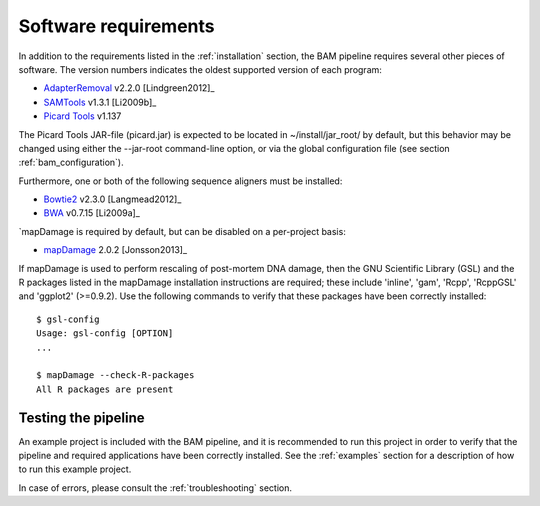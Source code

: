 .. highlight:: Bash
.. _bam_requirements:


Software requirements
=====================

In addition to the requirements listed in the :ref:`installation` section, the BAM pipeline requires several other pieces of software. The version numbers indicates the oldest supported version of each program:

* `AdapterRemoval`_ v2.2.0 [Lindgreen2012]_
* `SAMTools`_ v1.3.1 [Li2009b]_
* `Picard Tools`_ v1.137

The Picard Tools JAR-file (picard.jar) is expected to be located in ~/install/jar_root/ by default, but this behavior may be changed using either the --jar-root command-line option, or via the global configuration file (see section :ref:`bam_configuration`).

Furthermore, one or both of the following sequence aligners must be installed:

* `Bowtie2`_ v2.3.0 [Langmead2012]_
* `BWA`_ v0.7.15 [Li2009a]_

`mapDamage is required by default, but can be disabled on a per-project basis:

* `mapDamage`_ 2.0.2 [Jonsson2013]_

If mapDamage is used to perform rescaling of post-mortem DNA damage, then the GNU Scientific Library (GSL) and the R packages listed in the mapDamage installation instructions are required; these include 'inline', 'gam', 'Rcpp', 'RcppGSL' and 'ggplot2' (>=0.9.2). Use the following commands to verify that these packages have been correctly installed::

    $ gsl-config
    Usage: gsl-config [OPTION]
    ...

    $ mapDamage --check-R-packages
    All R packages are present


Testing the pipeline
--------------------

An example project is included with the BAM pipeline, and it is recommended to run this project in order to verify that the pipeline and required applications have been correctly installed. See the :ref:`examples` section for a description of how to run this example project.

In case of errors, please consult the :ref:`troubleshooting` section.


.. _AdapterRemoval: https://github.com/MikkelSchubert/adapterremoval
.. _Bowtie2: http://bowtie-bio.sourceforge.net/bowtie2/
.. _BWA: http://bio-bwa.sourceforge.net/
.. _mapDamage: http://ginolhac.github.io/mapDamage/
.. _SAMTools: https://samtools.github.io
.. _Picard Tools: http://broadinstitute.github.io/picard/